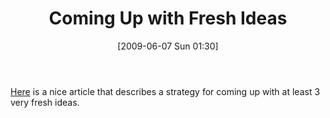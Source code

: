 #+POSTID: 3225
#+DATE: [2009-06-07 Sun 01:30]
#+OPTIONS: toc:nil num:nil todo:nil pri:nil tags:nil ^:nil TeX:nil
#+CATEGORY: Link
#+TAGS: thinking
#+TITLE: Coming Up with Fresh Ideas

[[http://benjisimon.blogspot.com/2009/05/5-strategies-for-coming-up-with-fresh.html][Here]] is a nice article that describes a strategy for coming up with at least 3 very fresh ideas.



